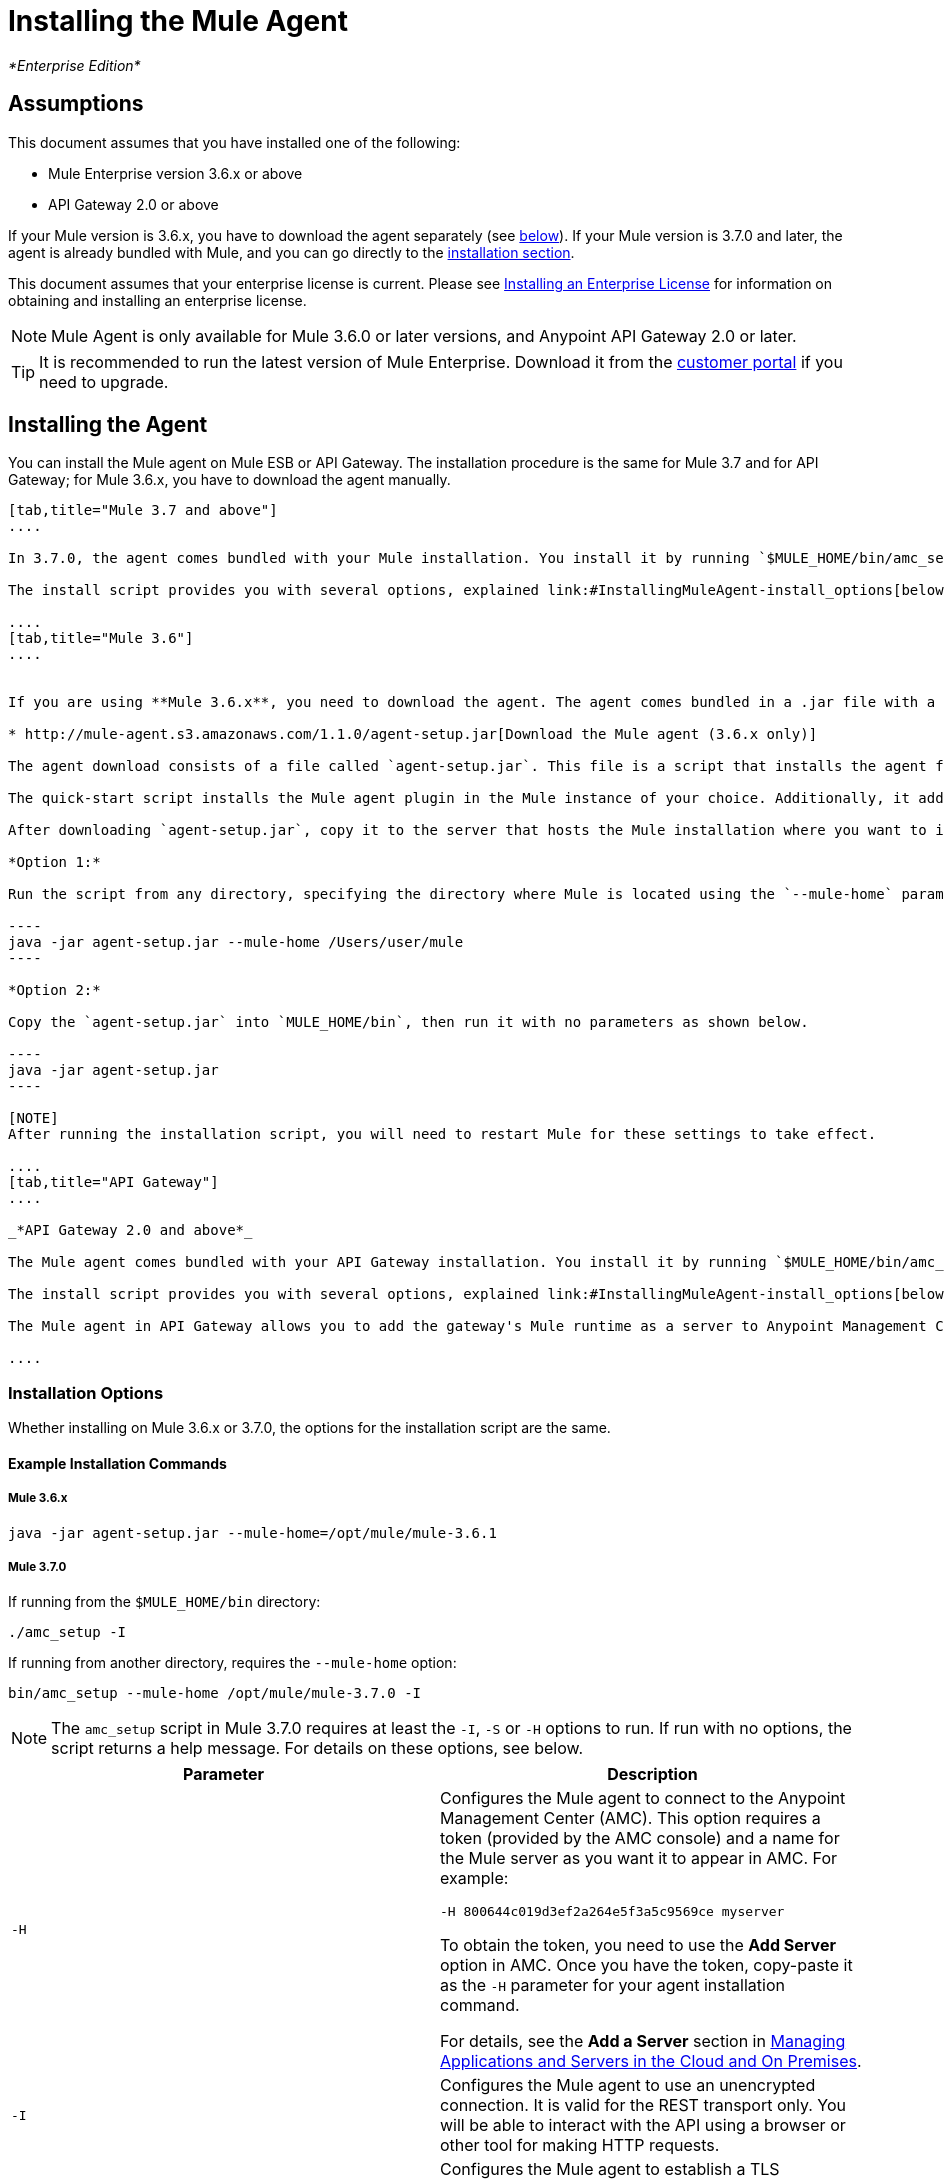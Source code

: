 = Installing the Mule Agent
:keywords: agent, mule, esb, servers, monitor, notifications, external systems, third party, get status, metrics

_*Enterprise Edition*_

== Assumptions

This document assumes that you have installed one of the following:

* Mule Enterprise version 3.6.x or above
* API Gateway 2.0 or above

If your Mule version is 3.6.x, you have to download the agent separately (see link:#InstallingMuleAgent-dloads[below]). If your Mule version is 3.7.0 and later, the agent is already bundled with Mule, and you can go directly to the link:#InstallingMuleAgent-installing[installation section].

This document assumes that your enterprise license is current. Please see http://www.mulesoft.org/documentation/display/current/Installing+an+Enterprise+License[Installing an Enterprise License] for information on obtaining and installing an enterprise license.

[NOTE]
Mule Agent is only available for Mule 3.6.0 or later versions, and Anypoint API Gateway 2.0 or later.

[TIP]
It is recommended to run the latest version of Mule Enterprise. Download it from the http://www.mulesoft.com/support-login[customer portal] if you need to upgrade.


== Installing the Agent

You can install the Mule agent on Mule ESB or API Gateway. The installation procedure is the same for Mule 3.7 and for API Gateway; for Mule 3.6.x, you have to download the agent manually.

[tabs]
------
[tab,title="Mule 3.7 and above"]
....

In 3.7.0, the agent comes bundled with your Mule installation. You install it by running `$MULE_HOME/bin/amc_setup` (or `$MULE_HOME\bin\amc_setup.bat` if on Windows).

The install script provides you with several options, explained link:#InstallingMuleAgent-install_options[below].

....
[tab,title="Mule 3.6"]
....


If you are using **Mule 3.6.x**, you need to download the agent. The agent comes bundled in a .jar file with a quick-start script for easy installation.

* http://mule-agent.s3.amazonaws.com/1.1.0/agent-setup.jar[Download the Mule agent (3.6.x only)]

The agent download consists of a file called `agent-setup.jar`. This file is a script that installs the agent for you. To install the agent, you run this file on the server where your Mule installation resides.

The quick-start script installs the Mule agent plugin in the Mule instance of your choice. Additionally, it adds a default `mule-agent.yml` file to the `conf/` folder in your `MULE_HOME`.

After downloading `agent-setup.jar`, copy it to the server that hosts the Mule installation where you want to install the agent. You have two options for running the script:

*Option 1:*

Run the script from any directory, specifying the directory where Mule is located using the `--mule-home` parameter, as shown below.

----
java -jar agent-setup.jar --mule-home /Users/user/mule
----

*Option 2:*

Copy the `agent-setup.jar` into `MULE_HOME/bin`, then run it with no parameters as shown below.

----
java -jar agent-setup.jar
----

[NOTE]
After running the installation script, you will need to restart Mule for these settings to take effect.

....
[tab,title="API Gateway"]
....

_*API Gateway 2.0 and above*_

The Mule agent comes bundled with your API Gateway installation. You install it by running `$MULE_HOME/bin/amc_setup` (or `$MULE_HOME\bin\amc_setup.bat` if on Windows). In this case, `$MULE_HOME` is the root directory of the API Gateway installation).

The install script provides you with several options, explained link:#InstallingMuleAgent-install_options[below].

The Mule agent in API Gateway allows you to add the gateway's Mule runtime as a server to Anypoint Management Center. For more information, see the *Add a Server* section in link:/docs/display/current/Managing+Applications+and+Servers+in+the+Cloud+and+On+Premises[Managing Applications and Servers in the Cloud and On Premises].

....
------

=== Installation Options

Whether installing on Mule 3.6.x or 3.7.0, the options for the installation script are the same.

==== Example Installation Commands

===== Mule 3.6.x
----
java -jar agent-setup.jar --mule-home=/opt/mule/mule-3.6.1
----

===== Mule 3.7.0

If running from the `$MULE_HOME/bin` directory:

----
./amc_setup -I
----

If running from another directory, requires the `--mule-home` option:

----
bin/amc_setup --mule-home /opt/mule/mule-3.7.0 -I
----

[NOTE]
The `amc_setup` script in Mule 3.7.0 requires at least the `-I`, `-S` or `-H` options to run. If run with no options, the script returns a help message. For details on these options, see below.


[width="100%",cols="50%,50%",options="header",]
|===
|Parameter |Description
|`-H` a|
Configures the Mule agent to connect to the Anypoint Management Center (AMC). This option requires a token (provided by the AMC console) and a name for the Mule server as you want it to appear in AMC. For example:

----
-H 800644c019d3ef2a264e5f3a5c9569ce myserver
----

To obtain the token, you need to use the *Add Server* option in AMC. Once you have the token, copy-paste it as the `-H` parameter for your agent installation command.

For details, see the *Add a Server* section in link:/docs/display/current/Managing+Applications+and+Servers+in+the+Cloud+and+On+Premises[Managing Applications and Servers in the Cloud and On Premises].

|`-I` |Configures the Mule agent to use an unencrypted connection. It is valid for the REST transport only. You will be able to interact with the API using a browser or other tool for making HTTP requests.
|`-S` |Configures the Mule agent to establish a TLS connection with an on-premises administration console. You will need to provide the truststore and keystore in JKS format. This option enables a TLS channel for REST communications only. See link:#InstallingMuleAgent-secure[Secure Connection Channel].
a|
`-P`

` --proxy`

 |When configuring Mule agent to connecto the Anypoint Management Center via a proxy, this option defines proxy details. See link:#InstallingMuleAgent-proxy[Installation Via Proxy].
|`--mule-home` |Your `$MULE_HOME` directory. Use this option if you are not running the installation script from `$MULE_HOME/bin`.
|===

==== Secure Connection Channel (S)

----
Anypoint Mule Agent Installer ----------- Mode [Secure connection Channel(S) / Insecure Connection Channel(I) / Quit(Q)] (?):
----

This option configures the Mule agent to establish a TLS connection with an on-premises administration console. You will need to provide the truststore and keystore in JKS format. This option enables a TLS channel for REST communications only. Once you select the Secure connection Channel mode, you will see the following menu:

----
The communication channel for the agent will be encrypted using public/private key certificates. In the following steps you will be asked to provide the keystore and truststore. Both keystore and truststore format must be JKS.

Keystore location (?):
Truststore location (?):
Keystore Password (?):
Keystore Alias (?):
Keystore Alias Password (?):
INFO: Mule agent was successfully configured to use a TLS channel for REST communications.
----

_*Keystore location*_

The location of the keystore file to encrypt the communication channel. The keystore must be in JKS format. It is mandatory to provide one.

_*Truststore location*_

The location where of the truststore file to accept incoming requests from the administration console. The truststore must be in JKS format and must not have a password.

_*Keystore Password*_

The password to read the keystore. The password is used by the agent to open the keystore.

*_Keystore Alias_*

The alias of the key stored in the keystore.

*_Keystore Alias Password_*

The alias password in the keystore.

==== Insecure Connection Channel (I)

This option configures the Mule agent to use an unencrypted connection. It is valid for the REST transport only. You will be able to interact with the API using a browser or other tool for making HTTP requests.

==== Hybrid Management (H)

Configures the Mule agent to connecto to the Anypoint Management Center (AMC). This option requires a token (provided by the AMC console and an instance name. For further information, please http://www.mulesoft.com/support-login[contact us].

==== Installation Via Proxy (P)

If you are configuring the Mule agent to connect to the Anypoint Management Center via a proxy, use this option to define proxy details. User and password are optional and may be omitted if the proxy doesn't require authentication.

_*Proxy* *Host*_

The host of the desired proxy.

_*Proxy Port*_

The port of the desired proxy.

_*Proxy User*_

The user with which to authenticate against the proxy.

*_Proxy Password_*

The password with which to authenticate against the proxy.

[TIP]
If you have already installed the Mule agent and want to change its configuration to use a proxy, you can do so by editing the `wrapper.conf` file. For details, see link:#[Configuring a Proxy for the Mule Agent].

== Configuring the Agent

=== Configuring `mule-agent.yml`

At startup, the Mule agent reads its configuration from the file `$MULE_HOME/conf/mule-agent.yml`. You must manually add, then edit this file with your installation's configuration parameters.

 View a sample config file

==== Configuration File Structure

The `mule-agent.yml` file is structured in three levels:

* First level: Component types: transports, services, internalHandlers and externalHanders +
** Second level: Component name, e.g. `mule.agent.jmx.publisher.service` +
*** Third level: Component configuration. A component can have complex object configurations, including more than one recursive level

To learn more on how to configure the Mule agent, refer to the documentation of each component.

==== Configuring During Runtime

Some Agent components allow you to configure them during runtime. For further information, see link:/docs/display/current/Administration+Service[Administration Service].
